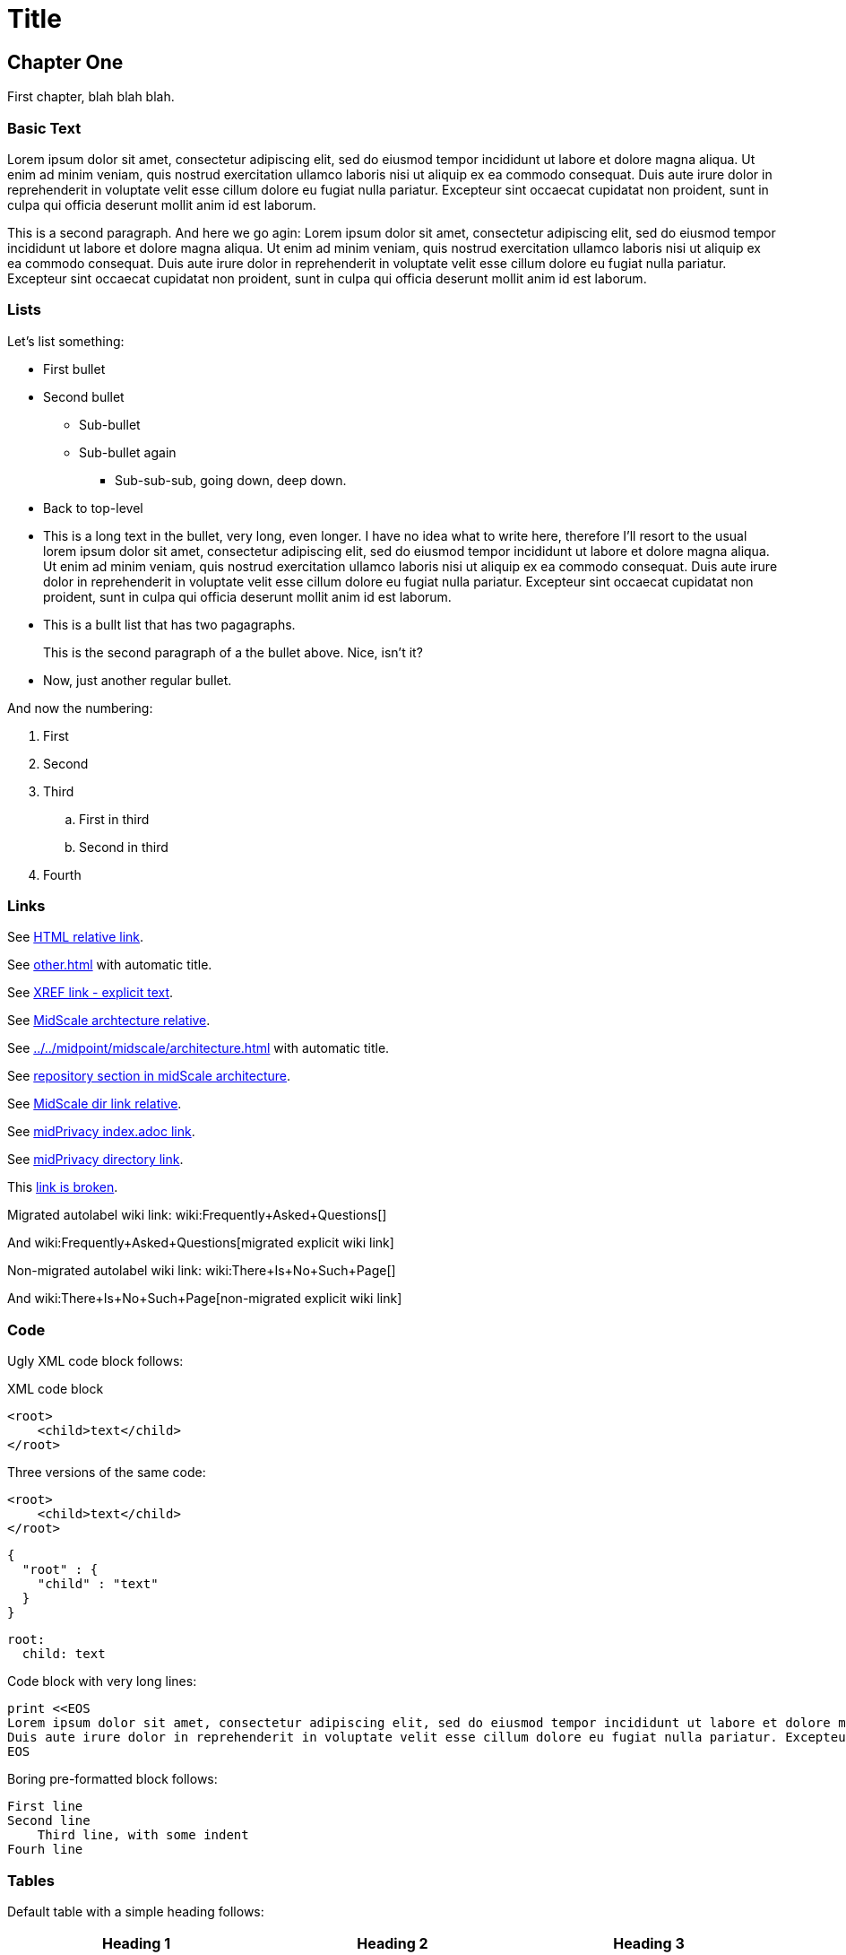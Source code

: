 = Title
:page-toc: top
:page-nav-title: AsciiDoc Test Document
:ignore-broken-links:

== Chapter One

First chapter, blah blah blah.

=== Basic Text

Lorem ipsum dolor sit amet, consectetur adipiscing elit, sed do eiusmod tempor incididunt ut labore et dolore magna aliqua.
Ut enim ad minim veniam, quis nostrud exercitation ullamco laboris nisi ut aliquip ex ea commodo consequat.
Duis aute irure dolor in reprehenderit in voluptate velit esse cillum dolore eu fugiat nulla pariatur.
Excepteur sint occaecat cupidatat non proident, sunt in culpa qui officia deserunt mollit anim id est laborum.

This is a second paragraph. And here we go agin:
Lorem ipsum dolor sit amet, consectetur adipiscing elit, sed do eiusmod tempor incididunt ut labore et dolore magna aliqua.
Ut enim ad minim veniam, quis nostrud exercitation ullamco laboris nisi ut aliquip ex ea commodo consequat.
Duis aute irure dolor in reprehenderit in voluptate velit esse cillum dolore eu fugiat nulla pariatur.
Excepteur sint occaecat cupidatat non proident, sunt in culpa qui officia deserunt mollit anim id est laborum.

=== Lists

Let's list something:

* First bullet
* Second bullet
** Sub-bullet
** Sub-bullet again
*** Sub-sub-sub, going down, deep down.
* Back to top-level
* This is a long text in the bullet, very long, even longer.
I have no idea what to write here, therefore I'll resort to the usual lorem ipsum dolor sit amet, consectetur adipiscing elit, sed do eiusmod tempor incididunt ut labore et dolore magna aliqua.
Ut enim ad minim veniam, quis nostrud exercitation ullamco laboris nisi ut aliquip ex ea commodo consequat.
Duis aute irure dolor in reprehenderit in voluptate velit esse cillum dolore eu fugiat nulla pariatur.
Excepteur sint occaecat cupidatat non proident, sunt in culpa qui officia deserunt mollit anim id est laborum.
* This is a bullt list that has two pagagraphs.
+
This is the second paragraph of a the bullet above.
Nice, isn't it?
* Now, just another regular bullet.

And now the numbering:

. First
. Second
. Third
.. First in third
.. Second in third
. Fourth

=== Links

See link:../other/[HTML relative link].

See xref:other.adoc[] with automatic title.

See xref:other.adoc[XREF link - explicit text].

See xref:../../midpoint/midscale/architecture.adoc[MidScale archtecture relative].

See xref:../../midpoint/midscale/architecture.adoc[] with automatic title.

See xref:../../midpoint/midscale/architecture.adoc#repository[repository section in midScale architecture].

See xref:../../midpoint/midscale/[MidScale dir link relative].

See xref:/midpoint/midprivacy/index.adoc[midPrivacy index.adoc link].

See xref:/midpoint/midprivacy/[midPrivacy directory link].

This xref:broken[link is broken].

Migrated autolabel wiki link: wiki:Frequently+Asked+Questions[]

And wiki:Frequently+Asked+Questions[migrated explicit wiki link]

Non-migrated autolabel wiki link: wiki:There+Is+No+Such+Page[]

And wiki:There+Is+No+Such+Page[non-migrated explicit wiki link]

=== Code

Ugly XML code block follows:

.XML code block
[source,xml]
----
<root>
    <child>text</child>
</root>
----

Three versions of the same code:

[source,xml]
----
<root>
    <child>text</child>
</root>
----

[source,json]
----
{
  "root" : {
    "child" : "text"
  }
}
----

[source,yaml]
----
root:
  child: text
----

Code block with very long lines:

[source, ruby]
----
print <<EOS
Lorem ipsum dolor sit amet, consectetur adipiscing elit, sed do eiusmod tempor incididunt ut labore et dolore magna aliqua. Ut enim ad minim veniam, quis nostrud exercitation ullamco laboris nisi ut aliquip ex ea commodo consequat.
Duis aute irure dolor in reprehenderit in voluptate velit esse cillum dolore eu fugiat nulla pariatur. Excepteur sint occaecat cupidatat non proident, sunt in culpa qui officia deserunt mollit anim id est laborum.
EOS
----


Boring pre-formatted block follows:

  First line
  Second line
      Third line, with some indent
  Fourh line

=== Tables

Default table with a simple heading follows:

|====
| Heading 1 | Heading 2 | Heading 3

| Data 1.1
| Data 1.2
| Data 1.3

This cell has two paragraps.

| Data 2.1
| Data 2.2 +
This is a multi-line cell, with "short" newline separation.
| Data 2.3
|====

Narrow table with a title:

.This is entitled table
[%autowidth]
|====
| Heading 1 | Heading 2

| Data 1.1
| Data 1.2

| Data 2.1
| Data 2.2

| Data 3.1
| Data 3.2

| Data 4.1
| Data 4.2
|====

Table, title, autowidth, header column

.This is a fancy table
[%autowidth, cols="h,1,1"]
|====
| Heading 1 | Heading 2 | Heading 3

| Heading 1.1
| Data 1.2
| Data 1.3

| Heading 2.1
| Data 2.2
| Data 2.3

| Heading 3.1
| Data 3.2 is a longer cell.
| Data 2.3

| Heading 4.1
| Data 4.2
| Data 4.3
|====

== Chapter Two - We Go Deeper

=== Admonitions

Useful tip follows here:

.Tip title
TIP: This is useful tip.

Important note follows:

.Note title
NOTE: This is important note.

Dangerous warning follows:

.Warning title
WARNING: This is dangerous warning.

Cautious caution follwos:

.Caution title
CAUTION: Cautious caution is here.

Important whatever follows:

.Important title
IMPORTANT: Important importance here.

That is it.



=== Decorations

[quote, Me M. Myself, My memoirs]
____
I am what I am.
____

This is as nice as it gets. Or maybe nicer. Or not.

== Pictures

Small picture:

.Small picture
image::picture-small.png[Imago minimo]

Centered small-ish picture:

.Let's center it
image::picture-smallish.png[Image submedio,align="center"]

Medium picture:

.Medium picture
image::picture-mid.png[Imago medio]

Huge picture:

.Huge picture
image::picture-huge.png[Imago maximo]

Broken image link below:

image::nonexistent.png[]
